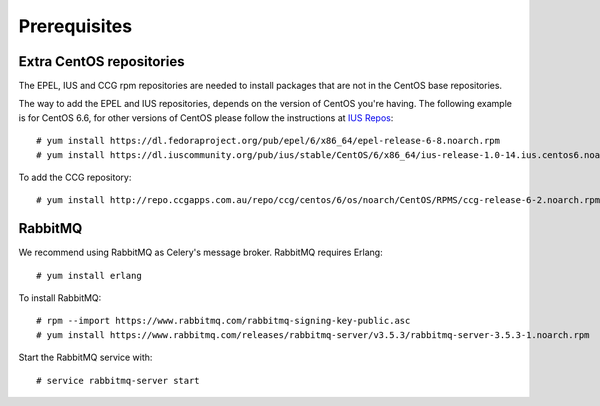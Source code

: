 .. highlight:: console

.. _prerequisites:

Prerequisites
=============

.. _extra-repos:

Extra CentOS repositories
-------------------------

The EPEL, IUS and CCG rpm repositories are needed to install packages that are not in the CentOS base repositories.

The way to add the EPEL and IUS repositories, depends on the version of CentOS you're having. The following example
is for CentOS 6.6, for other versions of CentOS please follow the instructions at `IUS Repos <https://iuscommunity.org/pages/Repos.html>`_::

 # yum install https://dl.fedoraproject.org/pub/epel/6/x86_64/epel-release-6-8.noarch.rpm
 # yum install https://dl.iuscommunity.org/pub/ius/stable/CentOS/6/x86_64/ius-release-1.0-14.ius.centos6.noarch.rpm

To add the CCG repository::

 # yum install http://repo.ccgapps.com.au/repo/ccg/centos/6/os/noarch/CentOS/RPMS/ccg-release-6-2.noarch.rpm

.. _rabbitmq:

RabbitMQ
--------

We recommend using RabbitMQ as Celery's message broker. RabbitMQ requires Erlang::

 # yum install erlang

To install RabbitMQ::

 # rpm --import https://www.rabbitmq.com/rabbitmq-signing-key-public.asc
 # yum install https://www.rabbitmq.com/releases/rabbitmq-server/v3.5.3/rabbitmq-server-3.5.3-1.noarch.rpm

Start the RabbitMQ service with::

 # service rabbitmq-server start

